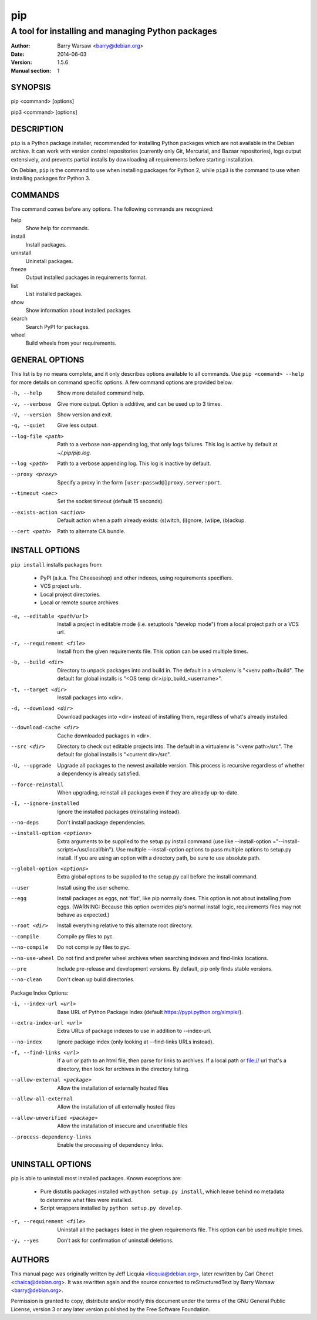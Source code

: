=====
 pip
=====

--------------------------------------------------
A tool for installing and managing Python packages
--------------------------------------------------

:Author: Barry Warsaw <barry@debian.org>
:Date: 2014-06-03
:Version: 1.5.6
:Manual section: 1


SYNOPSIS
========

pip <command> [options]

pip3 <command> [options]


DESCRIPTION
===========

``pip`` is a Python package installer, recommended for installing Python
packages which are not available in the Debian archive.  It can work with
version control repositories (currently only Git, Mercurial, and Bazaar
repositories), logs output extensively, and prevents partial installs by
downloading all requirements before starting installation.

On Debian, ``pip`` is the command to use when installing packages for Python
2, while ``pip3`` is the command to use when installing packages for
Python 3.


COMMANDS
========

The command comes before any options.  The following commands are recognized:

help
    Show help for commands.

install
    Install packages.

uninstall
    Uninstall packages.

freeze
    Output installed packages in requirements format.

list
    List installed packages.

show
    Show information about installed packages.

search
    Search PyPI for packages.

wheel
    Build wheels from your requirements.


GENERAL OPTIONS
===============

This list is by no means complete, and it only describes options available to
all commands.  Use ``pip <command> --help`` for more details on command
specific options.  A few command options are provided below.

-h, --help
    Show more detailed command help.

-v, --verbose
    Give more output. Option is additive, and can be used up to 3 times.

-V, --version
    Show version and exit.

-q, --quiet
    Give less output.

--log-file <path>
    Path to a verbose non-appending log, that only logs failures.  This log is
    active by default at `~/.pip/pip.log`.

--log <path>
    Path to a verbose appending log.  This log is inactive by default.

--proxy <proxy>
    Specify a proxy in the form ``[user:passwd@]proxy.server:port``.

--timeout <sec>
    Set the socket timeout (default 15 seconds).

--exists-action <action>
    Default action when a path already exists: (s)witch, (i)gnore, (w)ipe,
    (b)ackup.

--cert <path>
    Path to alternate CA bundle.


INSTALL OPTIONS
===============

``pip install`` installs packages from:

 * PyPI (a.k.a. The Cheeseshop) and other indexes, using requirements
   specifiers.
 * VCS project urls.
 * Local project directories.
 * Local or remote source archives

-e, --editable <path/url>
    Install a project in editable mode (i.e.  setuptools "develop mode") from
    a local project path or a VCS url.

-r, --requirement <file>
    Install from the given requirements file.  This option can be used multiple
    times.

-b, --build <dir>
    Directory to unpack packages into and build in.  The default in a
    virtualenv is "<venv path>/build".  The default for global installs is
    "<OS temp dir>/pip_build_<username>".

-t, --target <dir>
    Install packages into <dir>.

-d, --download <dir>
    Download packages into <dir> instead of installing them, regardless of
    what's already installed.

--download-cache <dir>
    Cache downloaded packages in <dir>.

--src <dir>
    Directory to check out editable projects into.  The default in a
    virtualenv is "<venv path>/src".  The default for global installs is
    "<current dir>/src".

-U, --upgrade
    Upgrade all packages to the newest available version.  This process is
    recursive regardless of whether a dependency is already satisfied.

--force-reinstall
    When upgrading, reinstall all packages even if they are already
    up-to-date.

-I, --ignore-installed
    Ignore the installed packages (reinstalling instead).


--no-deps
    Don't install package dependencies.

--install-option <options>

    Extra arguments to be supplied to the setup.py install command (use
    like --install-option ="--install-scripts=/usr/local/bin"). Use
    multiple --install-option options to pass multiple options to setup.py
    install. If you are using an option with a directory path, be sure to use
    absolute path.

--global-option <options>
    Extra global options to be supplied to the setup.py call before the
    install command.

--user
    Install using the user scheme.

--egg
    Install packages as eggs, not 'flat', like pip normally does. This option
    is not about installing *from* eggs. (WARNING: Because this option
    overrides pip's normal install logic, requirements files may not behave as
    expected.)

--root <dir>
    Install everything relative to this alternate root directory.

--compile
    Compile py files to pyc.

--no-compile
    Do not compile py files to pyc.

--no-use-wheel
    Do not find and prefer wheel archives when searching indexes and
    find-links locations.

--pre
    Include pre-release and development versions. By default, pip only finds
    stable versions.

--no-clean
    Don't clean up build directories.

Package Index Options:

-i, --index-url <url>
    Base URL of Python Package Index (default https://pypi.python.org/simple/).

--extra-index-url <url>
    Extra URLs of package indexes to use in addition to --index-url.

--no-index
    Ignore package index (only looking at --find-links URLs instead).

-f, --find-links <url>
    If a url or path to an html file, then parse for links to archives. If a
    local path or file:// url that's a directory, then look for archives in
    the directory listing.

--allow-external <package>
    Allow the installation of externally hosted files

--allow-all-external
    Allow the installation of all externally hosted files

--allow-unverified <package>
    Allow the installation of insecure and unverifiable files

--process-dependency-links
    Enable the processing of dependency links.


UNINSTALL OPTIONS
=================

pip is able to uninstall most installed packages. Known exceptions are:

 * Pure distutils packages installed with ``python setup.py install``, which
   leave behind no metadata to determine what files were installed.

 * Script wrappers installed by ``python setup.py develop``.

-r, --requirement <file>
    Uninstall all the packages listed in the given requirements file.  This
    option can be used multiple times.

-y, --yes
    Don't ask for confirmation of uninstall deletions.


AUTHORS
=======

This manual page was originally written by Jeff Licquia <licquia@debian.org>,
later rewritten by Carl Chenet <chaica@debian.org>.  It was rewritten again
and the source converted to reStructuredText by Barry Warsaw
<barry@debian.org>.

Permission is granted to copy, distribute and/or modify this document under
the terms of the GNU General Public License, version 3 or any later version
published by the Free Software Foundation.
